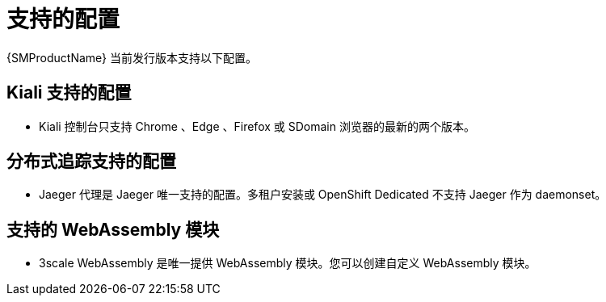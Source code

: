 // Module included in the following assemblies:
//
// * service_mesh/v2x/preparing-ossm-install.adoc
// * service_mesh/v2x/servicemesh-release-notes.adoc
// * post_installation_configuration/network-configuration.adoc

:_content-type: REFERENCE
[id="ossm-supported-configurations_{context}"]
= 支持的配置

{SMProductName} 当前发行版本支持以下配置。


[id="ossm-supported-configurations-kiali_{context}"]
== Kiali 支持的配置

* Kiali 控制台只支持 Chrome 、Edge 、Firefox 或 SDomain 浏览器的最新的两个版本。

[id="ossm-supported-configurations-jaeger_{context}"]
== 分布式追踪支持的配置

* Jaeger 代理是 Jaeger 唯一支持的配置。多租户安装或 OpenShift Dedicated 不支持 Jaeger 作为 daemonset。

[id="ossm-supported-configurations-webassembly_{context}"]
== 支持的 WebAssembly 模块

* 3scale WebAssembly 是唯一提供 WebAssembly 模块。您可以创建自定义 WebAssembly 模块。
